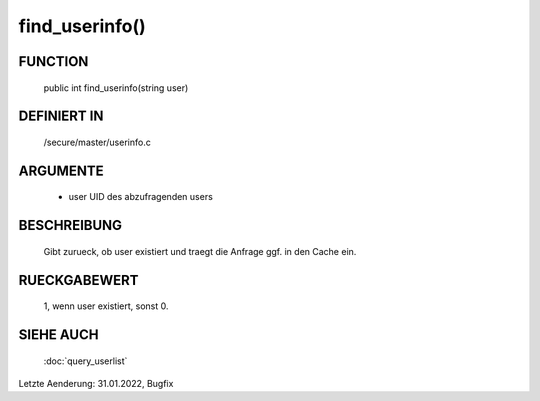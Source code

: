 find_userinfo()
===============

FUNCTION
--------

  public int find_userinfo(string user)

DEFINIERT IN
------------

  /secure/master/userinfo.c

ARGUMENTE
---------

  - user
    UID des abzufragenden users

BESCHREIBUNG
------------

  Gibt zurueck, ob user existiert und traegt die Anfrage ggf. in den Cache
  ein.

RUECKGABEWERT
-------------

  1, wenn user existiert, sonst 0.

SIEHE AUCH
----------

  :doc:`query_userlist`

Letzte Aenderung: 31.01.2022, Bugfix
